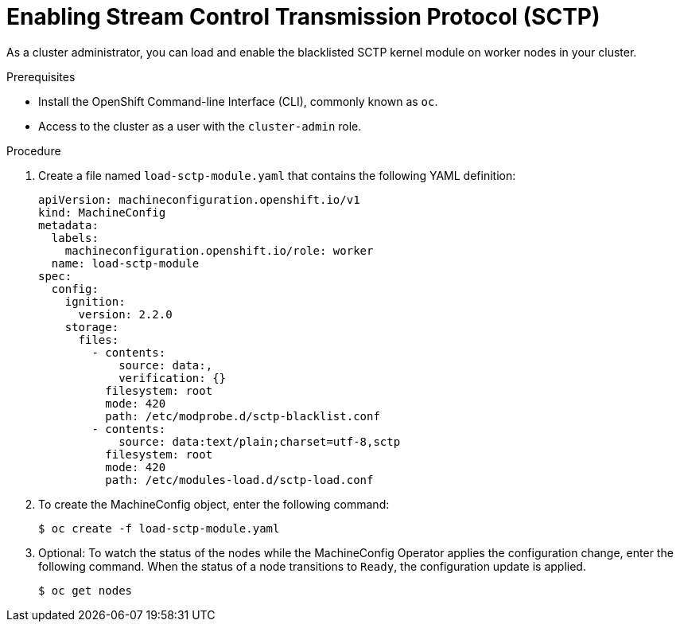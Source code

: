 // Module included in the following assemblies:
//
// * networking/using-sctp.adoc

[id="nw-sctp-enabling_{context}"]
= Enabling Stream Control Transmission Protocol (SCTP)

As a cluster administrator, you can load and enable the blacklisted SCTP kernel module on worker nodes in your cluster.

.Prerequisites

* Install the OpenShift Command-line Interface (CLI), commonly known as `oc`.
* Access to the cluster as a user with the `cluster-admin` role.

.Procedure

. Create a file named `load-sctp-module.yaml` that contains the following YAML definition:
+
[source,yaml]
----
apiVersion: machineconfiguration.openshift.io/v1
kind: MachineConfig
metadata:
  labels:
    machineconfiguration.openshift.io/role: worker
  name: load-sctp-module
spec:
  config:
    ignition:
      version: 2.2.0
    storage:
      files:
        - contents:
            source: data:,
            verification: {}
          filesystem: root
          mode: 420
          path: /etc/modprobe.d/sctp-blacklist.conf
        - contents:
            source: data:text/plain;charset=utf-8,sctp
          filesystem: root
          mode: 420
          path: /etc/modules-load.d/sctp-load.conf
----

. To create the MachineConfig object, enter the following command:
+
[source,terminal]
----
$ oc create -f load-sctp-module.yaml
----

. Optional: To watch the status of the nodes while the MachineConfig Operator applies the configuration change, enter the following command. When the status of a node transitions to `Ready`, the configuration update is applied.
+
[source,terminal]
----
$ oc get nodes
----
